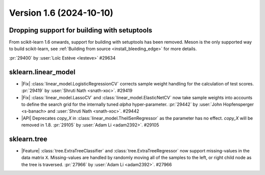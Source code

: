 Version 1.6 (2024-10-10)
========================





Dropping support for building with setuptools
---------------------------------------------

From scikit-learn 1.6 onwards, support for building with setuptools has been
removed. Meson is the only supported way to build scikit-learn, see
:ref:`Building from source <install_bleeding_edge>` for more details.

:pr:`29400` by :user:`Loïc Estève <lesteve>` #29634

sklearn.linear_model
--------------------

- |Fix| :class:`linear_model.LogisticRegressionCV` corrects sample weight handling
  for the calculation of test scores.
  :pr:`29419` by :user:`Shruti Nath <snath-xoc>`. #29419

- |Fix| :class:`linear_model.LassoCV` and :class:`linear_model.ElasticNetCV` now
  take sample weights into accounts to define the search grid for the internally tuned
  `alpha` hyper-parameter. :pr:`29442` by :user:`John Hopfensperger <s-banach> and
  :user:`Shruti Nath <snath-xoc>`. #29442

- |API| Deprecates `copy_X` in :class:`linear_model.TheilSenRegressor` as the parameter
  has no effect. `copy_X` will be removed in 1.8.
  :pr:`29105` by :user:`Adam Li <adam2392>`. #29105

sklearn.tree
------------

- |Feature| :class:`tree.ExtraTreeClassifier` and :class:`tree.ExtraTreeRegressor` now
  support missing-values in the data matrix ``X``. Missing-values are handled by
  randomly moving all of the samples to the left, or right child node as the tree is
  traversed.
  :pr:`27966` by :user:`Adam Li <adam2392>`. #27966
